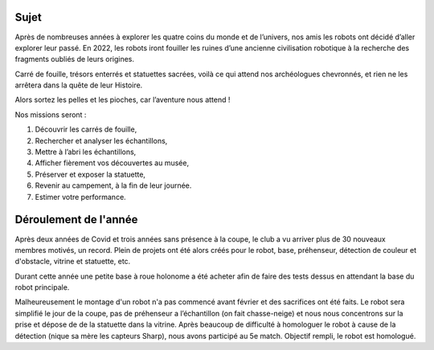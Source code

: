 Sujet
=====

Après de nombreuses années à explorer les quatre coins du monde et de l’univers, nos amis les robots ont
décidé d’aller explorer leur passé. En 2022, les robots iront fouiller les ruines d’une ancienne civilisation robotique à la recherche des fragments oubliés de leurs origines.

.. image:: images/logo_2022.png
	:scale: 65 %
	:align: center

Carré de fouille, trésors enterrés et statuettes sacrées, voilà ce qui attend nos archéologues chevronnés, et
rien ne les arrêtera dans la quête de leur Histoire.

Alors sortez les pelles et les pioches, car l’aventure nous attend !

Nos missions seront :

#. Découvrir les carrés de fouille,
#. Rechercher et analyser les échantillons,
#. Mettre à l’abri les échantillons,
#. Afficher fièrement vos découvertes au musée,
#. Préserver et exposer la statuette,
#. Revenir au campement, à la fin de leur journée.
#. Estimer votre performance.

.. image:: images/table_2022.png
	:scale: 50 %
	:align: center

Déroulement de l'année
======================

Après deux années de Covid et trois années sans présence à la coupe, le club a vu arriver plus de 30 nouveaux membres motivés, un record. Plein de projets ont été alors créés pour le robot, base, préhenseur, détection de couleur et d'obstacle, vitrine et statuette, etc. 

Durant cette année une petite base à roue holonome a été acheter afin de faire des tests dessus en attendant la base du robot principale. 

Malheureusement le montage d'un robot n'a pas commencé avant février et des sacrifices ont été faits. Le robot sera simplifié le jour de la coupe, pas de préhenseur a l’échantillon (on fait chasse-neige) et nous nous concentrons sur la prise et dépose de de la statuette dans la vitrine. Après beaucoup de difficulté à homologuer le robot à cause de la détection (nique sa mère les capteurs Sharp), nous avons participé au 5e match. Objectif rempli, le robot est homologué.
